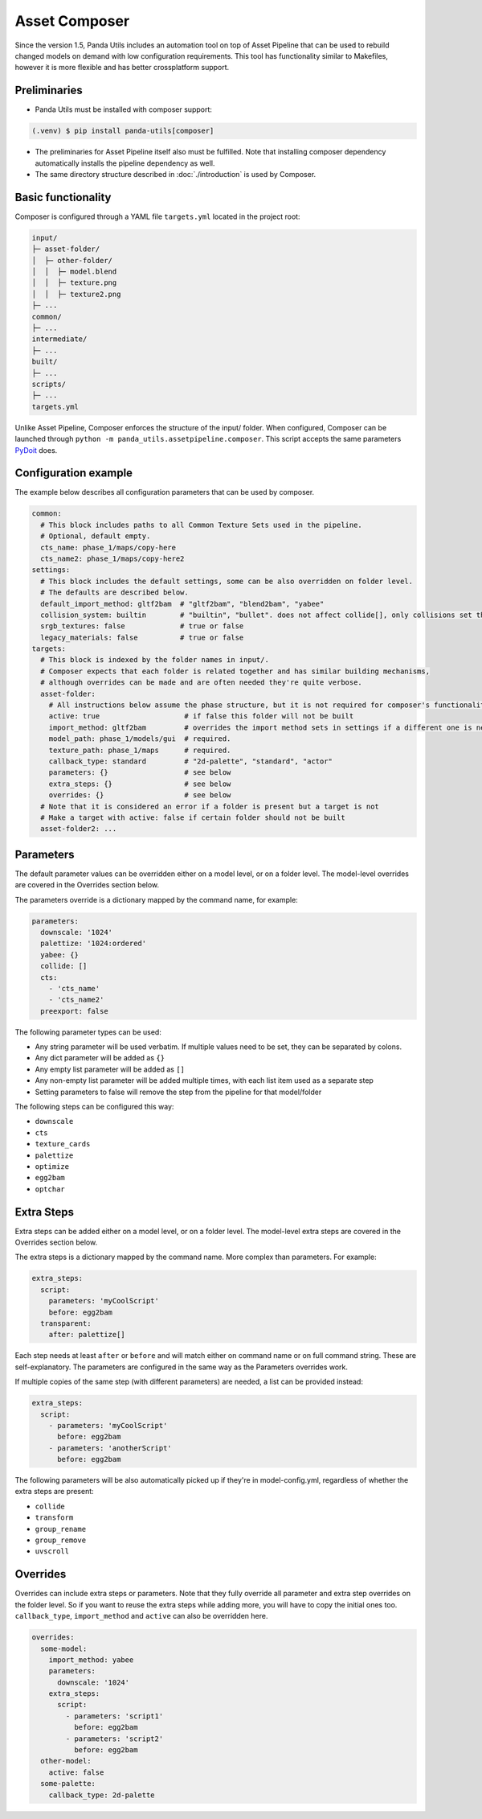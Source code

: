 Asset Composer
==============

Since the version 1.5, Panda Utils includes an automation tool on top of Asset Pipeline
that can be used to rebuild changed models on demand with low configuration requirements.
This tool has functionality similar to Makefiles, however it is more flexible and has better crossplatform support.

Preliminaries
-------------

* Panda Utils must be installed with composer support:

.. code-block:: console

   (.venv) $ pip install panda-utils[composer]

* The preliminaries for Asset Pipeline itself also must be fulfilled.
  Note that installing composer dependency automatically installs the pipeline dependency as well.
* The same directory structure described in :doc:`./introduction` is used by Composer.

Basic functionality
-------------------

Composer is configured through a YAML file ``targets.yml`` located in the project root:

.. code-block::

   input/
   ├─ asset-folder/
   │  ├─ other-folder/
   │  │  ├─ model.blend
   │  │  ├─ texture.png
   │  │  ├─ texture2.png
   ├─ ...
   common/
   ├─ ...
   intermediate/
   ├─ ...
   built/
   ├─ ...
   scripts/
   ├─ ...
   targets.yml

Unlike Asset Pipeline, Composer enforces the structure of the input/ folder.
When configured, Composer can be launched through ``python -m panda_utils.assetpipeline.composer``.
This script accepts the same parameters `PyDoit <https://pydoit.org/cmd-run.html>`_ does.

Configuration example
---------------------

The example below describes all configuration parameters that can be used by composer.

.. code-block:: yaml

   common:
     # This block includes paths to all Common Texture Sets used in the pipeline.
     # Optional, default empty.
     cts_name: phase_1/maps/copy-here
     cts_name2: phase_1/maps/copy-here2
   settings:
     # This block includes the default settings, some can be also overridden on folder level.
     # The defaults are described below.
     default_import_method: gltf2bam  # "gltf2bam", "blend2bam", "yabee"
     collision_system: builtin        # "builtin", "bullet". does not affect collide[], only collisions set through blender
     srgb_textures: false             # true or false
     legacy_materials: false          # true or false
   targets:
     # This block is indexed by the folder names in input/.
     # Composer expects that each folder is related together and has similar building mechanisms,
     # although overrides can be made and are often needed they're quite verbose.
     asset-folder:
       # All instructions below assume the phase structure, but it is not required for composer's functionality
       active: true                    # if false this folder will not be built
       import_method: gltf2bam         # overrides the import method sets in settings if a different one is needed
       model_path: phase_1/models/gui  # required.
       texture_path: phase_1/maps      # required.
       callback_type: standard         # "2d-palette", "standard", "actor"
       parameters: {}                  # see below
       extra_steps: {}                 # see below
       overrides: {}                   # see below
     # Note that it is considered an error if a folder is present but a target is not
     # Make a target with active: false if certain folder should not be built
     asset-folder2: ...

Parameters
----------

The default parameter values can be overridden either on a model level, or on a folder level.
The model-level overrides are covered in the Overrides section below.

The parameters override is a dictionary mapped by the command name, for example:

.. code-block:: yaml

   parameters:
     downscale: '1024'
     palettize: '1024:ordered'
     yabee: {}
     collide: []
     cts:
       - 'cts_name'
       - 'cts_name2'
     preexport: false

The following parameter types can be used:

* Any string parameter will be used verbatim. If multiple values need to be set, they can be separated by colons.
* Any dict parameter will be added as ``{}``
* Any empty list parameter will be added as ``[]``
* Any non-empty list parameter will be added multiple times, with each list item used as a separate step
* Setting parameters to false will remove the step from the pipeline for that model/folder

The following steps can be configured this way:

* ``downscale``
* ``cts``
* ``texture_cards``
* ``palettize``
* ``optimize``
* ``egg2bam``
* ``optchar``

Extra Steps
-----------

Extra steps can be added either on a model level, or on a folder level.
The model-level extra steps are covered in the Overrides section below.

The extra steps is a dictionary mapped by the command name. More complex than parameters. For example:

.. code-block:: yaml

   extra_steps:
     script:
       parameters: 'myCoolScript'
       before: egg2bam
     transparent:
       after: palettize[]

Each step needs at least ``after`` or ``before`` and will match either on command name or on full command string.
These are self-explanatory. The parameters are configured in the same way as the Parameters overrides work.

If multiple copies of the same step (with different parameters) are needed, a list can be provided instead:

.. code-block:: yaml

   extra_steps:
     script:
       - parameters: 'myCoolScript'
         before: egg2bam
       - parameters: 'anotherScript'
         before: egg2bam

The following parameters will be also automatically picked up if they're in model-config.yml,
regardless of whether the extra steps are present:

* ``collide``
* ``transform``
* ``group_rename``
* ``group_remove``
* ``uvscroll``

Overrides
---------

Overrides can include extra steps or parameters.
Note that they fully override all parameter and extra step overrides on the folder level.
So if you want to reuse the extra steps while adding more, you will have to copy the initial ones too.
``callback_type``, ``import_method`` and ``active`` can also be overridden here.

.. code-block:: yaml

   overrides:
     some-model:
       import_method: yabee
       parameters:
         downscale: '1024'
       extra_steps:
         script:
           - parameters: 'script1'
             before: egg2bam
           - parameters: 'script2'
             before: egg2bam
     other-model:
       active: false
     some-palette:
       callback_type: 2d-palette
